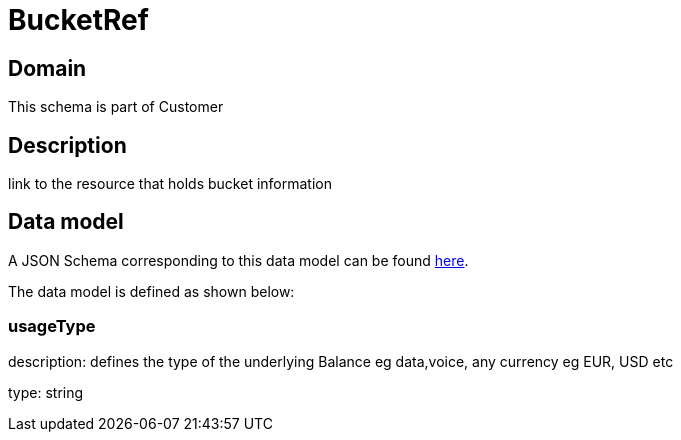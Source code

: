 = BucketRef

[#domain]
== Domain

This schema is part of Customer

[#description]
== Description
link to the resource that holds bucket information


[#data_model]
== Data model

A JSON Schema corresponding to this data model can be found https://tmforum.org[here].

The data model is defined as shown below:


=== usageType
description: defines the type of the underlying Balance eg data,voice, any currency eg EUR, USD etc

type: string

